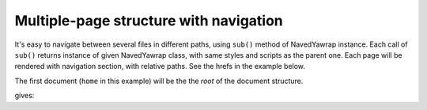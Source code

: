 .. _multi-page:

Multiple-page structure with navigation
=======================================

It's easy to navigate between several files in different paths, using ``sub()`` method of NavedYawrap instance.
Each call of ``sub()`` returns instance of given NavedYawrap class, with same styles and scripts as the parent one.
Each page will be rendered with navigation section, with relative paths. See the hrefs in the example below.

The first document (``home`` in this example) will be the the `root` of the document structure. 

.. testcode::

    def is_html_equal(html_file, expected_html):
        from bs4 import BeautifulSoup
        got = BeautifulSoup(open(html_file, 'r').read(), "lxml")
        exp = BeautifulSoup(expected_html, "lxml")
        return got == exp

    from yawrap import NavedYawrap

    class MyPage(NavedYawrap):
        css = """
            body {
                margin: 16;
                font-family: Verdana, sans-serif;
            }"""

    out_file_1 = "/tmp/nav01a.html"
    home = MyPage(out_file_1, title="Title Force One")

    with home.tag('p'):
        home.text("I'm home")

    out_file_2 = "/tmp/some/deep/nonexistent/path/nav01b.html"
    about = home.sub(out_file_2, 'Abouting')

    with about.tag('div'):
        about.text('Always do the abouting!')

    home.render_all_files()


    print(is_html_equal(out_file_1, """\
    <!doctype html>
    <html lang="en-US">
      <head>
        <meta charset="UTF-8" />
        <title>Title Force One</title>
        <style>
          body {
            font-family: Verdana, sans-serif;
            margin: 16;
          }</style>
      </head>
      <body>
        <nav class="nav_main_panel">
          <div class="nav_group_div active">
            <div class="nav_page with_bookmarks">
              <a href="nav01a.html" class="active">Title Force One</a>
            </div>
            <div class="nav_group_div">
              <div class="nav_page">
                <a href="some/deep/nonexistent/path/nav01b.html" class="nav_page_link">Abouting</a>
              </div>
            </div>
          </div>
        </nav>
        <main class="main_content_body">
          <p>I'm home</p>
        </main>
      </body>
    </html>"""))

    print(is_html_equal(out_file_2, """\
    <!doctype html>
    <html lang="en-US">
      <head>
        <meta charset="UTF-8" />
        <title>Abouting</title>
        <style>
          body {
            font-family: Verdana, sans-serif;
            margin: 16;
          }</style>
      </head>
      <body>
        <nav class="nav_main_panel">
          <div class="nav_group_div">
            <div class="nav_page">
              <a href="../../../../nav01a.html" class="nav_page_link">Title Force One</a>
            </div>
            <div class="nav_group_div active">
              <div class="nav_page with_bookmarks">
                <a href="nav01b.html" class="active">Abouting</a>
              </div>
            </div>
          </div>
        </nav>
        <main class="main_content_body">
          <div>Always do the abouting!</div>
        </main>
      </body>
    </html>"""))

gives:

.. testoutput::

    True
    True
